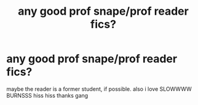 #+TITLE: any good prof snape/prof reader fics?

* any good prof snape/prof reader fics?
:PROPERTIES:
:Author: hufflepuffdavidbowie
:Score: 0
:DateUnix: 1591574826.0
:DateShort: 2020-Jun-08
:END:
maybe the reader is a former student, if possible. also i love SLOWWWW BURNSSS hiss hiss thanks gang


